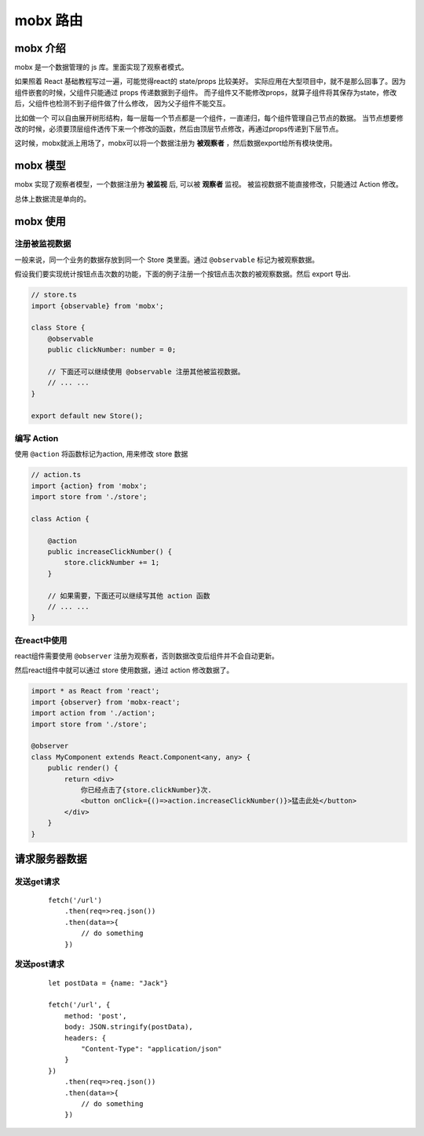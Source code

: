 ###########################
mobx 路由
###########################

mobx 介绍
====================

mobx 是一个数据管理的 js 库。里面实现了观察者模式。

如果照着 React 基础教程写过一遍，可能觉得react的 state/props 比较美好。
实际应用在大型项目中，就不是那么回事了。因为组件嵌套的时候，父组件只能通过 props 传递数据到子组件。
而子组件又不能修改props，就算子组件将其保存为state，修改后，父组件也检测不到子组件做了什么修改，
因为父子组件不能交互。

比如做一个 可以自由展开树形结构，每一层每一个节点都是一个组件，一直递归，每个组件管理自己节点的数据。
当节点想要修改的时候，必须要顶层组件透传下来一个修改的函数，然后由顶层节点修改，再通过props传递到下层节点。


这时候，mobx就派上用场了，mobx可以将一个数据注册为 **被观察者** ，然后数据export给所有模块使用。

mobx 模型
============================

.. image:: /_static/mobx-model.jpg

mobx 实现了观察者模型，一个数据注册为 **被监视** 后, 可以被 **观察者** 监视。
被监视数据不能直接修改，只能通过 Action 修改。

总体上数据流是单向的。


mobx 使用
===========================

注册被监视数据
---------------------------

一般来说，同一个业务的数据存放到同一个 Store 类里面。通过 ``@observable`` 标记为被观察数据。

假设我们要实现统计按钮点击次数的功能，下面的例子注册一个按钮点击次数的被观察数据。然后 export 导出.

.. code-block:: javascript

    // store.ts
    import {observable} from 'mobx';

    class Store {
        @observable
        public clickNumber: number = 0;

        // 下面还可以继续使用 @observable 注册其他被监视数据。
        // ... ...
    }

    export default new Store();

编写 Action 
------------------------------

使用 ``@action`` 将函数标记为action, 用来修改 store 数据

.. code-block:: javascript

    // action.ts
    import {action} from 'mobx';
    import store from './store';

    class Action {
    
        @action
        public increaseClickNumber() {
            store.clickNumber += 1;
        }

        // 如果需要，下面还可以继续写其他 action 函数
        // ... ...
    }


在react中使用
-------------------------------

react组件需要使用 ``@observer`` 注册为观察者，否则数据改变后组件并不会自动更新。

然后react组件中就可以通过 store 使用数据，通过 action 修改数据了。

.. code-block:: typescript

    import * as React from 'react';
    import {observer} from 'mobx-react';
    import action from './action';
    import store from './store';

    @observer
    class MyComponent extends React.Component<any, any> {
        public render() {
            return <div>
                你已经点击了{store.clickNumber}次.
                <button onClick={()=>action.increaseClickNumber()}>猛击此处</button>
            </div>
        }
    }

请求服务器数据
================================


发送get请求
------------------------

    ::

        fetch('/url')
            .then(req=>req.json())
            .then(data=>{
                // do something
            })

发送post请求
------------------------

    ::

        let postData = {name: "Jack"}

        fetch('/url', {
            method: 'post',
            body: JSON.stringify(postData),
            headers: {
                "Content-Type": "application/json"
            }
        })
            .then(req=>req.json())
            .then(data=>{
                // do something
            })
